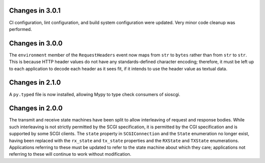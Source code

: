 Changes in 3.0.1
================

CI configuration, lint configuration, and build system configuration were
updated. Very minor code cleanup was performed.

Changes in 3.0.0
================

The ``environment`` member of the ``RequestHeaders`` event now maps from
``str`` to ``bytes`` rather than from ``str`` to ``str``. This is because HTTP
header values do not have any standards-defined character encoding; therefore,
it must be left up to each application to decode each header as it sees
fit, if it intends to use the header value as textual data.

Changes in 2.1.0
================

A ``py.typed`` file is now installed, allowing Mypy to type check consumers of
sioscgi.

Changes in 2.0.0
================

The transmit and receive state machines have been split to allow interleaving
of request and response bodies. While such interleaving is not strictly
permitted by the SCGI specification, it is permitted by the CGI specification
and is supported by some SCGI clients. The ``state`` property in
``SCGIConnection`` and the ``State`` enumeration no longer exist, having been
replaced with the ``rx_state`` and ``tx_state`` properties and the ``RXState``
and ``TXState`` enumerations. Applications referring to these must be updated
to refer to the state machine about which they care; applications not referring
to these will continue to work without modification.
